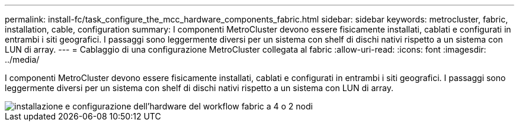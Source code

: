 ---
permalink: install-fc/task_configure_the_mcc_hardware_components_fabric.html 
sidebar: sidebar 
keywords: metrocluster, fabric, installation, cable, configuration 
summary: I componenti MetroCluster devono essere fisicamente installati, cablati e configurati in entrambi i siti geografici. I passaggi sono leggermente diversi per un sistema con shelf di dischi nativi rispetto a un sistema con LUN di array. 
---
= Cablaggio di una configurazione MetroCluster collegata al fabric
:allow-uri-read: 
:icons: font
:imagesdir: ../media/


[role="lead"]
I componenti MetroCluster devono essere fisicamente installati, cablati e configurati in entrambi i siti geografici. I passaggi sono leggermente diversi per un sistema con shelf di dischi nativi rispetto a un sistema con LUN di array.

image::../media/workflow_hardware_installation_and_configuration_4_node_or_2_node_fabric.gif[installazione e configurazione dell'hardware del workflow fabric a 4 o 2 nodi]
